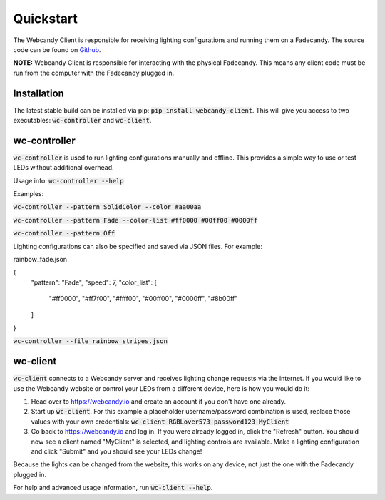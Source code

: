 **********
Quickstart
**********
The Webcandy Client is responsible for receiving lighting configurations and
running them on a Fadecandy. The source code can be found on
`Github <https://github.com/gcpreston/webcandy-client>`_.

**NOTE:** Webcandy Client is responsible for interacting with the physical
Fadecandy. This means any client code must be run from the computer with the
Fadecandy plugged in.

Installation
============
The latest stable build can be installed via pip:
:code:`pip install webcandy-client`. This will give you access to two
executables: :code:`wc-controller` and :code:`wc-client`.

wc-controller
=============
:code:`wc-controller` is used to run lighting configurations manually and
offline. This provides a simple way to use or test LEDs without additional
overhead.

Usage info: :code:`wc-controller --help`

Examples:

:code:`wc-controller --pattern SolidColor --color #aa00aa`

:code:`wc-controller --pattern Fade --color-list #ff0000 #00ff00 #0000ff`

:code:`wc-controller --pattern Off`

Lighting configurations can also be specified and saved via JSON files. For
example:

rainbow_fade.json

{
    "pattern": "Fade",
    "speed": 7,
    "color_list": [
        "#ff0000",
        "#ff7f00",
        "#ffff00",
        "#00ff00",
        "#0000ff",
        "#8b00ff"
    ]
}

:code:`wc-controller --file rainbow_stripes.json`

wc-client
=========
:code:`wc-client` connects to a Webcandy server and receives lighting change
requests via the internet. If you would like to use the Webcandy website or
control your LEDs from a different device, here is how you would do it:

1. Head over to https://webcandy.io and create an account if you don't have one
   already.
2. Start up :code:`wc-client`. For this example a placeholder username/password
   combination is used, replace those values with your own credentials:
   :code:`wc-client RGBLover573 password123 MyClient`
3. Go back to https://webcandy.io and log in. If you were already logged in,
   click the "Refresh" button. You should now see a client named "MyClient" is
   selected, and lighting controls are available. Make a lighting configuration
   and click "Submit" and you should see your LEDs change!

Because the lights can be changed from the website, this works on any device,
not just the one with the Fadecandy plugged in.

For help and advanced usage information, run :code:`wc-client --help`.
